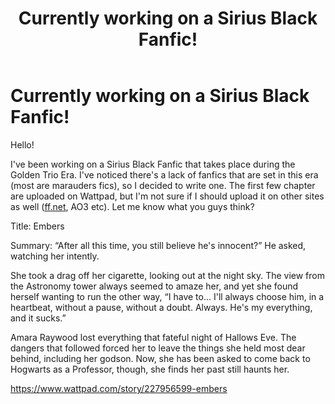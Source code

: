 #+TITLE: Currently working on a Sirius Black Fanfic!

* Currently working on a Sirius Black Fanfic!
:PROPERTIES:
:Author: createcultivate1
:Score: 0
:DateUnix: 1591947112.0
:DateShort: 2020-Jun-12
:FlairText: Self-Promotion
:END:
Hello!

I've been working on a Sirius Black Fanfic that takes place during the Golden Trio Era. I've noticed there's a lack of fanfics that are set in this era (most are marauders fics), so I decided to write one. The first few chapter are uploaded on Wattpad, but I'm not sure if I should upload it on other sites as well ([[https://ff.net][ff.net]], AO3 etc). Let me know what you guys think?

Title: Embers

Summary: “After all this time, you still believe he's innocent?” He asked, watching her intently.

She took a drag off her cigarette, looking out at the night sky. The view from the Astronomy tower always seemed to amaze her, and yet she found herself wanting to run the other way, “I have to... I'll always choose him, in a heartbeat, without a pause, without a doubt. Always. He's my everything, and it sucks.”

Amara Raywood lost everything that fateful night of Hallows Eve. The dangers that followed forced her to leave the things she held most dear behind, including her godson. Now, she has been asked to come back to Hogwarts as a Professor, though, she finds her past still haunts her.

[[https://www.wattpad.com/story/227956599-embers]]

